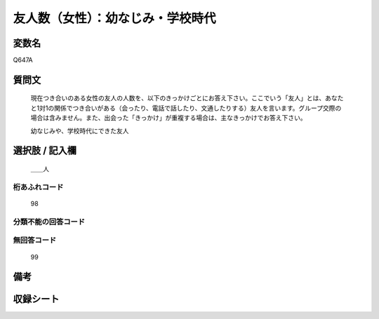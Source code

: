 .. title:: Q647A
.. rst-class:: item
====================================================================================================
友人数（女性）：幼なじみ・学校時代
====================================================================================================

.. rst-class:: varname
変数名
==================

Q647A

.. rst-class:: question
質問文
==================


   現在つき合いのある女性の友人の人数を、以下のきっかけごとにお答え下さい。ここでいう「友人」とは、あなたと1対1の関係でつき合いがある（会ったり、電話で話したり、文通したりする）友人を言います。グループ交際の場合は含みません。また、出会った「きっかけ」が重複する場合は、主なきっかけでお答え下さい。


   幼なじみや、学校時代にできた友人



.. rst-class:: answer
選択肢 / 記入欄
======================

  ＿＿人



.. rst-class:: overflow
桁あふれコード
-------------------------------
  98


.. rst-class:: not_available
分類不能の回答コード
-------------------------------------
  


.. rst-class:: not_available
無回答コード
-------------------------------------
  99


.. rst-class:: bikou
備考
==================



.. rst-class:: include_sheet
収録シート
=======================================
.. hlist::
   :columns: 3
   
   
   * p2_4
   
   * p3_4
   
   * p4_4
   
   * p5a_4
   
   * p5b_4
   
   * p6_4
   
   * p7_4
   
   * p8_4
   
   * p9_4
   
   * p10_4
   
   * p11ab_4
   
   * p11c_4
   
   * p12_4
   
   * p13_4
   
   * p14_4
   
   * p15_4
   
   * p16abc_4
   
   * p16d_4
   
   * p17_4
   
   * p18_4
   
   * p19_4
   
   * p20_4
   
   * p21abcd_4
   
   * p21e_4
   
   * p22_4
   
   * p23_4
   
   


.. index:: Q647A